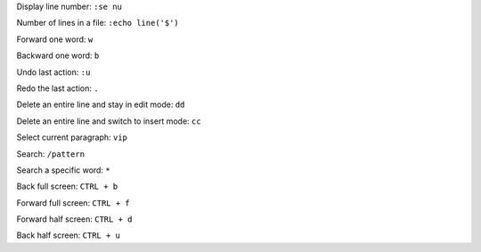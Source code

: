 

Display line number: ``:se nu``

Number of lines in a file: ``:echo line('$')``

Forward one word: ``w``

Backward one word: ``b``

Undo last action: ``:u``

Redo the last action: ``.``

Delete an entire line and stay in edit mode: ``dd``

Delete an entire line and switch to insert mode: ``cc``

Select current paragraph: ``vip``

Search: ``/pattern``

Search a specific word: ``*``

Back full screen: ``CTRL + b``

Forward full screen: ``CTRL + f``

Forward half screen: ``CTRL + d``

Back half screen: ``CTRL + u``
